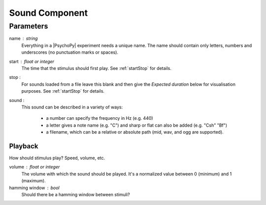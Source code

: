 .. _sound:

Sound Component
-------------------------------

Parameters
~~~~~~~~~~~~

name : string
    Everything in a |PsychoPy| experiment needs a unique name. The name should contain only letters, numbers and underscores (no punctuation marks or spaces).
    
start : float or integer
    The time that the stimulus should first play. See :ref:`startStop` for details.

stop : 
    For sounds loaded from a file leave this blank and then give the `Expected duration` below for 
    visualisation purposes. See :ref:`startStop` for details.
    
sound : 
    This sound can be described in a variety of ways:
      
      * a number can specify the frequency in Hz (e.g. 440)
      * a letter gives a note name (e.g. "C") and sharp or flat can also be added (e.g. "Csh" "Bf")
      * a filename, which can be a relative or absolute path (mid, wav, and ogg are supported).
Playback
========
How should stimulus play? Speed, volume, etc.

volume : float or integer
    The volume with which the sound should be played. It's a normalized value between 0 (minimum) and 1 (maximum).

hamming window : bool
    Should there be a hamming window between stimuli?

.. seealso::
	
	API reference for :class:`~psychopy.sound.SoundPyo`
